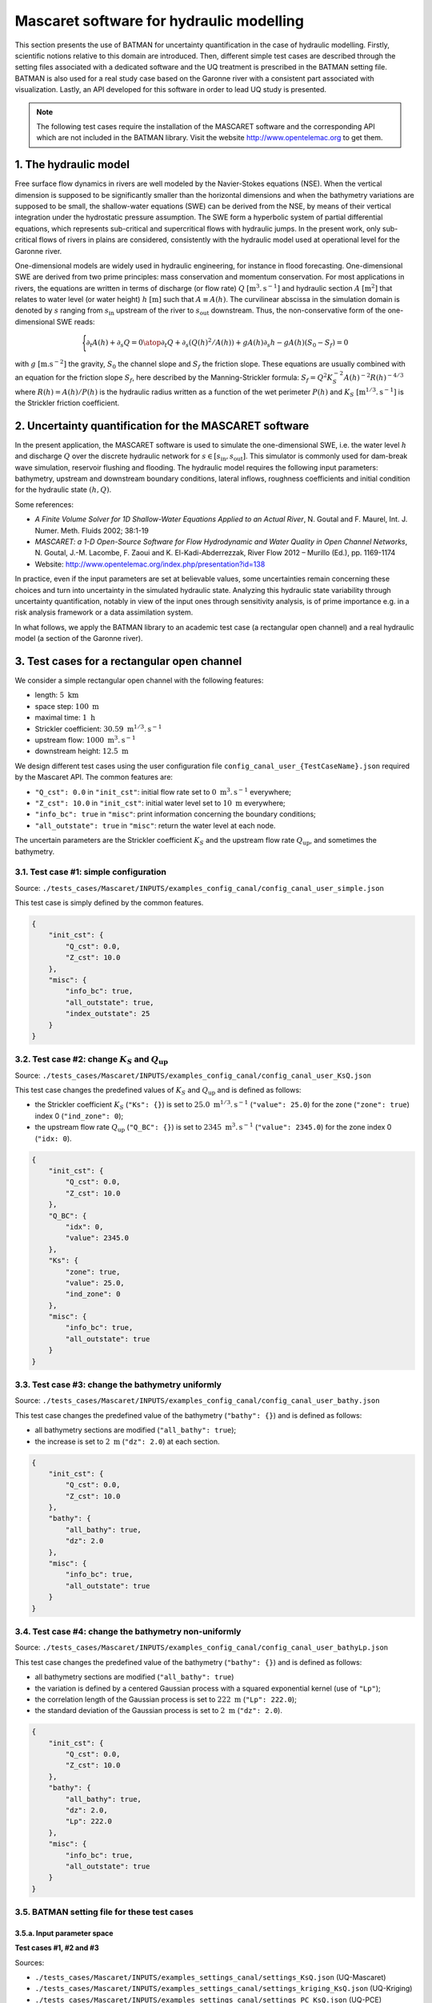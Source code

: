 .. _applications:

Mascaret software for hydraulic modelling
=========================================

This section presents the use of BATMAN for uncertainty quantification in the case of hydraulic modelling. Firstly, scientific notions relative to this domain are introduced. Then, different simple test cases are described through the setting files associated with a dedicated software and the UQ treatment is prescribed in the BATMAN setting file. BATMAN is also used for a real study case based on the Garonne river with a consistent part associated with visualization. Lastly, an API developed for this software in order to lead UQ study is presented.

.. note::

    The following test cases require the installation of the MASCARET software and the corresponding API which are not included in the BATMAN library. Visit the website http://www.opentelemac.org to get them.

1. The hydraulic model
----------------------

Free surface flow dynamics in rivers are well modeled by the Navier-Stokes equations (NSE). When the vertical dimension is supposed to be significantly smaller than the horizontal dimensions and when the bathymetry variations are supposed to be small, the shallow-water equations (SWE) can be derived from the NSE, by means of their vertical integration  under  the hydrostatic pressure assumption. The SWE form a hyperbolic system of partial differential equations, which represents sub-critical and supercritical flows with hydraulic jumps. In the present work, only sub-critical flows of rivers in plains are considered, consistently with the hydraulic model used at operational level for the Garonne river.

One-dimensional models are widely used in hydraulic engineering, for instance in flood forecasting. One-dimensional SWE are derived from two prime principles: mass conservation and momentum conservation. For most applications in rivers, the equations are written in terms of discharge (or flow rate) :math:`Q` :math:`[\text{m}^3.\text{s}^{-1}]` and hydraulic section :math:`A` :math:`[\text{m}^2]` that relates to water level (or water height) :math:`h` :math:`[\text{m}]` such that :math:`A \equiv A(h)`. The curvilinear abscissa in the simulation domain is denoted by :math:`s` ranging from :math:`s_\text{in}` upstream of the river to :math:`s_\text{out}` downstream. Thus, the non-conservative form of the one-dimensional SWE reads:

.. math::

   \Biggl \lbrace
   {
      \partial_t A(h)+\partial_s Q = 0
      \atop
      \partial_t Q + \partial_s\left(Q(h)^2/A(h)\right)+gA(h)\partial_s h - gA(h)\left(S_0-S_f\right)=0
   }

with :math:`g~[\text{m}.\text{s}^{-2}]` the gravity, :math:`S_0` the channel slope and :math:`S_f` the friction slope. These equations are usually combined with an equation for the friction slope :math:`S_f`, here described by the Manning-Strickler formula: :math:`S_f=Q^2K_S^{-2}A(h)^{-2}R(h)^{-4/3}` where :math:`R(h)=A(h)/P(h)` is the hydraulic radius written as a function of the wet perimeter :math:`P(h)` and :math:`K_S~[\text{m}^{1/3}.\text{s}^{-1}]` is the Strickler friction coefficient.

2. Uncertainty quantification for the MASCARET software
-------------------------------------------------------

In the present application, the MASCARET software is used to simulate the one-dimensional SWE, i.e. the water level :math:`h` and discharge :math:`Q` over the discrete hydraulic network for :math:`s\in[s_{\text{in}},s_{\text{out}}]`. This simulator is commonly used for dam-break wave simulation, reservoir flushing and flooding.  The hydraulic model requires the following input parameters: bathymetry, upstream and downstream boundary conditions, lateral inflows, roughness coefficients and initial condition for the hydraulic state :math:`(h,Q)`. 

Some references:

- *A Finite Volume Solver for 1D Shallow-Water Equations Applied to an Actual River*, N. Goutal and F. Maurel, Int. J. Numer. Meth. Fluids 2002; 38:1-19
- *MASCARET: a 1-D Open-Source Software for Flow Hydrodynamic and Water Quality in Open Channel Networks*, N. Goutal, J.-M. Lacombe, F. Zaoui and K. El-Kadi-Abderrezzak, River Flow 2012 – Murillo (Ed.), pp. 1169-1174
- Website: http://www.opentelemac.org/index.php/presentation?id=138

In practice, even if the input parameters are set at believable values, some uncertainties remain concerning these choices and turn into uncertainty in the simulated hydraulic state. Analyzing this hydraulic state variability through uncertainty quantification, notably in view of the input ones through sensitivity analysis, is of prime importance e.g. in a risk analysis framework or a data assimilation system.

In what follows, we apply the BATMAN library to an academic test case (a rectangular open channel) and a real hydraulic model (a section of the Garonne river).

3. Test cases for a rectangular open channel
--------------------------------------------

We consider a simple rectangular open channel with the following features:

- length: :math:`5~\text{km}`
- space step: :math:`100~\text{m}`
- maximal time: :math:`1~\text{h}`
- Strickler coefficient: :math:`30.59~\text{m}^{1/3}.\text{s}^{-1}`
- upstream flow: :math:`1000~\text{m}^3.\text{s}^{-1}`
- downstream height: :math:`12.5~\text{m}`

We design different test cases using the user configuration file ``config_canal_user_{TestCaseName}.json`` required by the Mascaret API. The common features are:

- ``"Q_cst": 0.0`` in ``"init_cst"``: initial flow rate set to :math:`0~\text{m}^3.\text{s}^{-1}` everywhere;
- ``"Z_cst": 10.0`` in ``"init_cst"``: initial water level set to :math:`10~\text{m}` everywhere;
- ``"info_bc": true`` in ``"misc"``: print information concerning the boundary conditions;
- ``"all_outstate": true`` in ``"misc"``: return the water level at each node.

The uncertain parameters are the Strickler coefficient :math:`K_S` and the upstream flow rate :math:`Q_{\text{up}}`, and sometimes the bathymetry.

3.1. Test case #1: simple configuration
'''''''''''''''''''''''''''''''''''''''

Source: ``./tests_cases/Mascaret/INPUTS/examples_config_canal/config_canal_user_simple.json``

This test case is simply defined by the common features.

.. code-block:: python

    {
        "init_cst": {
            "Q_cst": 0.0,
            "Z_cst": 10.0
        },
        "misc": {
            "info_bc": true,
            "all_outstate": true,
            "index_outstate": 25
        }
    }


3.2. Test case #2: change :math:`K_S` and :math:`Q_{\text{up}}`
'''''''''''''''''''''''''''''''''''''''''''''''''''''''''''''''

Source: ``./tests_cases/Mascaret/INPUTS/examples_config_canal/config_canal_user_KsQ.json``

This test case changes the predefined values of :math:`K_S` and :math:`Q_{\text{up}}` and is defined as follows:

- the Strickler coefficient :math:`K_S` (``"Ks": {}``) is set to :math:`25.0~\text{m}^{1/3}.\text{s}^{-1}` (``"value": 25.0``) for the zone (``"zone": true``) index 0 (``"ind_zone": 0``);
- the upstream flow rate :math:`Q_{\text{up}}` (``"Q_BC": {}``) is set to :math:`2345~\text{m}^{3}.\text{s}^{-1}` (``"value": 2345.0``) for the zone index 0 (``"idx: 0``).

.. code-block:: python

    {
        "init_cst": {
            "Q_cst": 0.0,
            "Z_cst": 10.0
        },
        "Q_BC": {
            "idx": 0,
            "value": 2345.0
        },
        "Ks": {
            "zone": true,
            "value": 25.0,
            "ind_zone": 0
        },
        "misc": {
            "info_bc": true,
            "all_outstate": true
        }
    }

3.3. Test case #3: change the bathymetry uniformly
''''''''''''''''''''''''''''''''''''''''''''''''''

Source: ``./tests_cases/Mascaret/INPUTS/examples_config_canal/config_canal_user_bathy.json``

This test case changes the predefined value of the bathymetry (``"bathy": {}``) and is defined as follows: 

- all bathymetry sections are modified (``"all_bathy": true``);
- the increase is set to :math:`2~\text{m}` (``"dz": 2.0``) at each section.

.. code-block:: python

    {
        "init_cst": {
            "Q_cst": 0.0,
            "Z_cst": 10.0
        },
        "bathy": {
            "all_bathy": true,
            "dz": 2.0
        },
        "misc": {
            "info_bc": true,
            "all_outstate": true
        }
    }


3.4. Test case #4: change the bathymetry non-uniformly
''''''''''''''''''''''''''''''''''''''''''''''''''''''

Source: ``./tests_cases/Mascaret/INPUTS/examples_config_canal/config_canal_user_bathyLp.json``

This test case changes the predefined value of the bathymetry (``"bathy": {}``) and is defined as follows: 

- all bathymetry sections are modified (``"all_bathy": true``)
- the variation is defined by a centered Gaussian process with a squared exponential kernel (use of ``"Lp"``);
- the correlation length of the Gaussian process is set to :math:`222~\text{m}` (``"Lp": 222.0``);
- the standard deviation of the Gaussian process is set to :math:`2~\text{m}` (``"dz": 2.0``).

.. code-block:: python

    {
        "init_cst": {
            "Q_cst": 0.0,
            "Z_cst": 10.0
        },
        "bathy": {
            "all_bathy": true,
            "dz": 2.0,
            "Lp": 222.0
        },
        "misc": {
            "info_bc": true,
            "all_outstate": true
        }
    }

3.5. BATMAN setting file for these test cases
'''''''''''''''''''''''''''''''''''''''''''''

3.5.a. Input parameter space
******************************

**Test cases #1, #2 and #3**

Sources:

- ``./tests_cases/Mascaret/INPUTS/examples_settings_canal/settings_KsQ.json`` (UQ-Mascaret)
- ``./tests_cases/Mascaret/INPUTS/examples_settings_canal/settings_kriging_KsQ.json`` (UQ-Kriging)
- ``./tests_cases/Mascaret/INPUTS/examples_settings_canal/settings_PC_KsQ.json`` (UQ-PCE)

We define the input parameters:

- :math:`K_{S_3}\in[20.0, 40.0]`,
- :math:`Q_{\text{up}}\in[1000.0, 3000.0]`.

We suppose that:

- :math:`K_{S_3}` follows an uniform distribution over :math:`[20.0, 40.0]`,
- :math:`Q_{\text{up}}` follows a Beta distribution over :math:`[20.0, 40.0]` with mean set to 2000 and standard deviation set to 500.

.. code-block:: python

    "space": {
        "corners": [
            [20.0, 1000.0], 
            [40.0, 3000.0]
        ],
        "sampling": {
            "init_size": 120,
            "method": "saltelli",
            "distributions": [
                "Uniform(20., 40.)", 
                "BetaMuSigma(2000, 500, 1000, 3000).getDistribution()"
            ]
        }
    }

**Test case #4**

Source: ``./tests_cases/Mascaret/INPUTS/examples_settings_canal/settings_bathy.json``

We only consider the bathymetry as input parameter. We do not specify a probability distribution for the bathymetry because by definition, the bathymetry is a Gaussian process defined by the configuration file ``config_canal_user_bathyLp.json``.  We want to make 5 snapshots using a Halton sequence.

.. code-block:: python

    "space": {
        "corners": [
            [999.0, 999.0], 
            [9999.0, 9999.0]
        ],
        "sampling": {
            "init_size": 5,
            "method": "halton"
        }
    }


3.5.b. Snapshot provider
************************

We configure the snapshot provider itself. We specify that no more than ``5`` can be simultaneous run. We define the name of the header and output file as well as the dimension of the output. Here BATMAN will look at the variable ``"F"``, which is a vector of size ``51``, within the file ``point.json``. It corresponds to the values of the input parameter ``"x1"`` and ``"x2"`` stored in the file ``"space.json"``. The BASH script file of the provider is ``"script.sh"`` and is situated in the directory ``"data"``. The input values are stored in the directory ``"batman-coupling"``. 

.. code-block:: python

    "snapshot": {
        "max_workers": 5,
        "plabels": ["x1", "x2"],
        "flabels": ["X", "F"],
        "io": {
            "space_fname": "space.json",
            "data_fname": "point.json"
        },
        "provider": {
            "type": "job",
            "context_directory": "data",
            "coupling": {coupling_directory": "batman-coupling"},
            "command": "bash script.sh",
            "clean": false
        }
    }

The BASH script file of the provider calls the Python file ``function.py``.

.. code-block:: bash

    #!/bin/sh
    python function.py

The Python file ``function.py`` creates an instance of the class ``MascaretApi`` which depends of the configuration test case file (here ``'config_garonne_lnhe.json'``) and configuration user file (``'config_garonne_lnhe_user.json'``). Then, it reads the input parameter values stored in ``'./batman-coupling/space.json'`` and makes a conversion to floating format. The Mascaret software is run with these input parameter values using the function ``__call__`` of the class ``MascaretApi``. The water level ``F`` is printed and plotted. Lastly, the input-output snapshot is stored in ``./batman-coupling/point.json``.

.. code-block:: python

    #!/usr/bin/env python
    # coding:utf-8

    import numpy as np
    import ctypes
    from batman.input_output import formater
    from TelApy.tools.study_mascaret import MascaretApi

    study = MascaretApi('config_garonne_lnhe.json','config_garonne_lnhe_user.json')  

    io = formater('json')

    # Input from space.json
    params = io.read('./batman-coupling/space.json', ['x1', 'x2'])


    X1 = params['x1']
    X2 = params['x2']

    X1 = float(X1)
    X2 = float(X2)

    # Function
    X, F = study(x=[X1, X2])

    # Output
    # Output
    names = ['X', 'F']
    sizes = [np.size(X), np.size(Z)]
    data = np.append(X, Z)
    io.write('./batman-coupling/point.json', data, names, sizes)


3.5.c. Data visualization
*************************

The design of experiments is not plotted (``"doe": false``). ``5`` ticks are used on the colorbar. The cost function is labeled ``"F(Ks, Q)"``. The curvilinear abscissa associated with the output components are stored in ``"xdata"`` (from 0 to 5 km with interval set to 100 m). This optionnal block provides a response surface of the water level ``"F"`` in function of the input parameter ``"Ks"`` and ``"Q"``.

.. code-block:: python

    "visualization": {
        "doe": false,
        "xdata": [0.0, 100.0, 200.0, 300.0, 400.0, 500.0, 600.0, 700.0, 800.0, 900.0, 1000.0, 1100.0, 1200.0, 1300.0, 1400.0, 1500.0, 1600.0, 1700.0, 1800.0, 1900.0, 2000.0, 2100.0, 2200.0, 2300.0, 2400.0, 2500.0, 2600.0, 2700.0, 2800.0, 2900.0, 3000.0, 3100.0, 3200.0, 3300.0, 3400.0, 3500.0, 3600.0, 3700.0, 3800.0, 3900.0, 4000.0, 4100.0, 4200.0, 4300.0, 4400.0, 4500.0, 4600.0, 4700.0, 4800.0, 4900.0, 5000.0],
        "ticks_nbr": 5,
        "flabel": "F(Ks, Q)"
    }

3.5.d. Uncertainty quantification
*********************************

We compute the ``"aggregated"`` ``"Sobol"`` indices based on a sample of size ``1200`` with the distributions:

- uniform distribution over :math:`[20.0, 40.0]` for :math:`K_{S_3}`,
- Beta distribution over :math:`[20.0, 40.0]` with mean set to 2000 and standard deviation set to 500 for :math:`Q_{\text{up}}`.

.. code-block:: python

    "uq": {
        "sample": 1200,
        "pdf": [
            "Uniform(20., 40.)",
            "BetaMuSigma(2000, 500, 1000, 3000).getDistribution()"
        ],
        "type": "aggregated",
        "method": "sobol"
    }

4. Test case for the Garonne river between Tonneins and La Réole
----------------------------------------------------------------

We also consider a real hydraulic network over the Garonne river in France.  The  Garonne  river  flows  from  the  Pyrenees  to  the  Atlantic  Ocean in the area of Bordeaux. It is approximately :math:`647-\text{km}` long and drains an area of :math:`55'000~\text{km}^2`. The present study focuses on a :math:`50-\text{km}` reach from Tonneins (:math:`s = 13~\text{km}`) to La R\'eole (:math:`s = 62~\text{km}`) with an observation station at Marmande (:math:`s = 36~\text{km}`). The mean slope over the reach is :math:`S_0=3.3~\text{m}.\text{km}^{-1}` and the mean width of the river is :math:`W=250~\text{m}`. The  bank-full  discharge  is  approximately  equal  to  the  mean  annual discharge (:math:`Q_0=1'000~\text{m}^3.s^{-1}`). Despite the existence of active floodplains, this reach can be modeled accurately by a 1-D hydraulic model.

The  hydraulic  model  for  the  the  Garonne  River  is  built  from  83  on-site bathymetry cross sections from which the full 1D bathymetry is interpolated. Friction is prescribed over 3 portions for the river channel and the floodplain; it is represented by the Strickler coefficients :math:`K_{S_1},K_{S_2},K_{S_3}`. It should be noted that Marmande is located at the beginning of the :math:`K_{S_3}` portion. The upstream boundary condition is prescribed with an unsteady flow :math:`Q_{\text{up}}(t)`; the downstream boundary condition is prescribed with a local rating curve established at La R\'eole that sets :math:`h(s_{\text{out}})=h_{\text{out}}`.  The  hydraulic  model  has  been  calibrated using channel and floodplain roughness coefficients as free parameters.

4.1. Description of the test case
'''''''''''''''''''''''''''''''''

Source: ``./tests_cases/Mascaret/INPUTS/examples_config_garonne/config_garonne_lnhe_user_KsQ.json``

This test case changes the predefined values of :math:`K_{S_3}` and :math:`Q_{\text{up}}` and is defined as follows:

- the Strickler coefficient :math:`K_S` (``"Ks": {}``) is set to :math:`32.0~\text{m}^{1/3}.\text{s}^{-1}` (``"value": 32.0``) for the zone (``"zone": true``) index 2 (``"ind_zone": 2``);
- the upstream flow rate :math:`Q_{\text{up}}` (``"Q_BC": {}``) is set to :math:`2345~\text{m}^{3}.\text{s}^{-1}` (``"value": 2345.0``) for the zone index 0 (``"idx: 0``).

We print information concerning the boundary conditions (``"info_bc": true``) and consider the water level at each space step (``"all_outstate": true``).

.. code-block:: python

    {
        "Q_BC": {
            "idx": 0,
            "value": 2345.0
        },
        "Ks": {
            "zone": true,
            "value": 32.0,
            "ind_zone": 2 
        },
        "misc": {
            "info_bc": true,
            "all_outstate": true
        }
    }

4.2. Parametrizing the BATMAN settings file for a UQ study
**********************************************************

We can also realize a UQ study using the JSON settings file. For the Garonne test case, the sources of uncertainty are :math:`Q` and :math:`K_{S_3}` and their probabilistic distributions are described from expert knowledge. Both Strickler coefficient :math:`K_{S_3}` and bank-full discharge :math:`Q_{\text{up}}` follow uniform distributions and are supposed to be independent:

+--------------+----------------------------------------+----------------------------------------+
|              | :math:`K_{S_3}`                        | :math:`Q_{\text{up}}`                  |
+==============+========================================+========================================+
| Distribution | Uniform(:math:`\text{min},\text{max}`) | Normal(:math:`\text{mean},\text{std}`) |
+--------------+----------------------------------------+----------------------------------------+
| Parameter #1 | :math:`\text{min}=15`                  | :math:`\text{mean}=4031`               |
+--------------+----------------------------------------+----------------------------------------+
| Parameter #2 | :math:`\text{max}=60`                  | :math:`\text{std}=400`                 |
+--------------+----------------------------------------+----------------------------------------+

Goal:

#. Build a design of experiments
#. Build a surrogate model from this design of experiments
#. Evaluate the Sobol' indices associated to the variables :math:`Q_{\text{up}}` and :math:`K_{S_3}`

Source: ``./tests_cases/Mascaret/INPUTS/examples_settings_garonne/settings_PC_KsQ_gauss.json``

To run these tasks, go to the directory ``./test_cases/Mascaret/``. and use the commande line:

.. code:: bash

    ./install_links_run_mascaret_garonne_lnhe
    cp INPUTS/examples_settings_garonne/settings_PC_KsQ_gauss.json .
    batman settings_PC_KsQ_gauss.json -uq

where:

- ``settings_PC_KsQ_gauss.json`` is the path of the settings file,
- ``u`` is the option for carrying out an uncertainty quantification study,
- ``q`` is the option for estimating  Q2 and finding the point with max MSE.


.. _MascaretDOE:

4.2.1. Design of experiments
****************************

.. code-block:: python
   
    "space": {
        "corners": [
            [15.0, 1000.0],
            [60.0, 6000.0]
        ],
        "sampling": {
            "init_size": 121,
            "method": "halton",
            "distributions": ["Uniform(15., 60.)", "Normal(4031, 400)"]
        }
    }

We define a design of experiments where:

- the lower bounds of :math:`(K_{S_3},Q_{\text{up}})` are ``[15.0, 1000.0]``,
- the upper bounds of :math:`(K_{S_3},Q_{\text{up}})` are ``[60.0, 6000.0]``,
- the design method is ``Halton`` sequencing,
- the sample size is equal to ``121``,
- the distribution of :math:`K_{S_3}` is ``"Uniform(15., 60.)"``,
- the distribution of :math:`Q_{\text{up}}` is ``"Normal(4031, 400)"``,

.. _MascaretSnapshots:

4.2.2. Generation of snapshots
******************************

We configure the snapshot provider itself. We specify that no more than ``5`` can be simultaneous run. We define the name of the header and output file as well as the dimension of the output. Here BATMAN will look at the variable ``"F"``, which is a vector of size ``463``, within the file ``point.json``. It corresponds to the values of the input parameter ``"x1"`` and ``"x2"`` stored in the file ``"space.json"``. The BASH script file of the provider is ``"script.sh"`` and is situated in the directory ``"data"``. The input values are stored in the directory ``"batman-coupling"``.

.. code-block:: python

    "snapshot": {
        "max_workers": 5,
        "plabels": ["x1", "x2"],
        "flabels": ["X", "F"],
        "io": {
            "point_filename": "space.json",
            "data_filename": "point.json"
        },
        "provider": {
            "type": "job",
            "context_directory": "data",
            "coupling_directory": "batman-coupling",
            "command": "bash script.sh",
            "clean": false
        }
    }

.. _MascaretSurrogateModel:

4.2.3. Surrogate model
**********************

Based on the snapshot sample obtained from the previous steps (see :ref:`MascaretDOE` and :ref:`MascaretSnapshots`), we define a metamodel with the following features:

- the type is a polynomial chaos expansion (PCE): ``"method": "pc"``,
- the PCE weights are estimated by truncation: ``"strategy": "Quad"``,
- the total polynomial degree is fixed to 10: ``"degree": 10``.

and make ``"predictions"`` for the following :math:`(K_{S_3}, Q_{\text{up}})` values of ``[[30, 2000]]``.

.. code-block:: python

    "surrogate": {
        "predictions": [[30, 2000]],
        "method": "pc",
        "strategy": "Quad",
        "degree": 10
    },

4.2.4. Uncertainty quantification
*********************************

In the UQ study, we use the PCE metamodel instead of the Mascaret simulator which is too CPU-time expensive. Based on the computational technique called ``"aggregated"``, we estimate the ``"Sobol"``' indices associated with the Strickler coefficient :math:`K_{S_3}` whose distribution is ``"Uniform(15., 60.)"`` and the flow rate :math:`Q_{\text{up}}` whose distribution is ``"Normal(4031, 400)"`` using a sample whose size is equal to ``50000``.

.. code-block:: python

    "uq": {
        "sample": 50000,
        "pdf": ["Uniform(15., 60.)", "Normal(4031, 400)" ],
        "type": "aggregated",
        "method": "sobol"
    }

4.2.5. Visualization
********************

The design of experiments is not plotted (``"doe": false``). ``5`` ticks are used on the colorbar. The cost function is labeled ``"F(Ks, Q)"``. The curvilinear abscissa associated with the output components are stored in ``"xdata"`` (from 13.150 km to 62.175 km). This optionnal block provides a response surface of the water level ``"F"`` in function of the input parameter ``"Ks"`` and ``"Q"``.

.. code-block:: python

    "visualization": {
        "doe": false,
        "xdata": [13150.0, 13250.0, 13350.0, ..., 62056.25, 62175.0],
        "ticks_nbr": 5,
        "flabel": "F(Ks, Q)"
    }


4.3. Examples of figures
''''''''''''''''''''''''

**Design of experiments:**

Plot of the design of experiments with the empirical distribution (:math:`x_0` corresponds to the input parameter :math:`K_{S_3}` and :math:`x_1`  corresponds to the input parameter :math:`Q`).

.. image:: ../fig/applications/DOE.png

**Water level for the first snapshot** 

Plot of the water level (blue line) and flow rate (red line) at final simulation time along the open-channel. The bathymetry is plotted in dark.

.. image:: ../fig/applications/waterlevel.png

**3D Kiviat plot**

Representing the 120-sample by means of a 3D Kiviat where the output is represented by a surface whose colour corresponds to the value and extremities corresponds to the input values.

.. image:: ../fig/applications/myKiviat_Garonne_Ens120.png

**Output probability density function**

Plot of the probability density function of the water level evaluated at each spatial point.

.. image:: ../fig/applications/pdf.png

**Highest density region plot**

Plot of the highest density region plot of the water level where the black line represents the median, both gray areas represent the 50\% and 90\% confidence intervals and the dashed lines represent the outliers present in the dataset.

.. image:: ../fig/applications/myhdrplot_Garonne_Ens120.png

**Output covariance plot**

Plot of the covariance of the water level at the different spatial points.

.. image:: ../fig/applications/covariance.png

**Output correlation plot**

Plot of the correlation of the water level at the different spatial points.

.. image:: ../fig/applications/correlation.png

**Aggregated Sobol' indices**

Plot of the Sobol' indices associated to  the input parameters :math:`K_{S_3}` (here denoted :math:`x_1`) and :math:`Q` (here denoted :math:`x_2`), with a confidence interval symbolized by a black segment.

.. image:: ../fig/applications/sensitivity1.png

**Regionalized Sobol' indices**

Plot of regionalized the Sobol' indices associated to  the input parameters :math:`K_{S_3}` (here denoted :math:`x_1`) and :math:`Q` (here denoted :math:`x_2`). We can see that these sensitivity change along the river.

.. image:: ../fig/applications/sensitivity2.png
   

5. Use of the Mascaret API
--------------------------

Source: ``./tests_cases/Mascaret/test_run.py``

5.1. Import packages and functions
''''''''''''''''''''''''''''''''''

.. code-block:: python

	import ctypes
	import numpy as np
	import os
	from collections import OrderedDict 
	from TelApy.tools.study_mascaret import MascaretApi

5.2. Read the MascaretApi documentation
'''''''''''''''''''''''''''''''''''''''

.. code-block:: python

	# Details about MascaretApi
	help(MascaretApi)

5.3. List the different test cases
''''''''''''''''''''''''''''''''''

.. code-block:: python

	# Create the dictionary of model and user config files
	files = OrderedDict()
	# -- CANAL
	files["canal", "model"] = 'config_canal.json'
	files["canal", "user"] = 'config_canal_user.json'
	files["canal", "install"] = './install_links_run_mascaret_canal'
	# -- GARONNE_LNHE
	files["garonne_lnhe", "model"] = 'config_garonne_lnhe.json'
	files["garonne_lnhe", "user"] = 'config_garonne_lnhe_user.json'
	files["garonne_lnhe", "install"] = './install_links_run_mascaret_garonne_lnhe'
	# -- GARONNE_LNHE_CASIER
	files["garonne_lnhe_casier", "model"] = 'config_garonne_lnhe_casier.json'
	files["garonne_lnhe_casier", "user"] = 'config_garonne_lnhe_casier_casier.json'
	files["garonne_lnhe_casier", "install"] = './install_links_run_mascaret_garonne_lnhe_casier'
	# -- ADOUR
	files["adour", "model"] = 'config_adour.json'
	files["adour", "user"] = 'config_adour_user.json'
	files["adour", "install"] = './install_links_run_mascaret_adour'

5.4. Select and install the test case environment
'''''''''''''''''''''''''''''''''''''''''''''''''

.. code-block:: python

	# Let the user to select one of these test cases
	i = 0
	for i in range(len(files) / 3):
	    print('- Test case #{}: {}'.format(i+1, files.keys()[i*3][0]))
	id_test_case = input('Select one of these test cases (index)... ')
	test_case = files.keys()[(int(id_test_case)-1)*3][0]
	print('- Your selected test case: {}'.format(test_case))

	# Install the environment corresponding to this test case
	os.system(files[test_case, "install"])

5.5. Build the corresponding Mascaret model and print information
'''''''''''''''''''''''''''''''''''''''''''''''''''''''''''''''''

.. code-block:: python

	# Create an instance of MascaretApi
	study = MascaretApi(files[test_case, "model"], files[test_case, "user"])

	# Print informations concerning the study specified in the JSON file
	print(study)

5.6. Run the Mascaret model with values specified in command line
'''''''''''''''''''''''''''''''''''''''''''''''''''''''''''''''''

.. code-block:: python

	# Run study with Ks and Q specified constant values 
	print('RUNNING MASCARET WITH SPECIFIED VALUES OF KS AND Q')
	Ks = float(input('Specify the value (e.g. 30) of KS = '))
	Q = float(input('Specify the value (e.g. 3000) of Q = '))
	h = study(x=[Ks, Q])
	if len(h)==1:
	    print('The water level computed with Ks = {} and Q = {} is {}.'.format(Ks, Q, h[0]))
	else:
	    for i, _ in enumerate(h):
		print('The water level #{} computed with Ks = {} and Q = {} is {}.'.format(i, Ks, Q, h[i]))

5.7. Run the Mascaret model with values specified in the user settings file
'''''''''''''''''''''''''''''''''''''''''''''''''''''''''''''''''''''''''''

.. code-block:: python

	# Run study with the user defined tasks and values 
	print('RUNNING MASCARET WITH JSON USER DEFINED VALUES OF KS AND Q')
	h = study()
	if len(h)==1:
	    print('The water level computed with json user defined values is {}.'.format(h[0]))
	else:
	    for i, _ in enumerate(h):
		print('The water level #{} computed with json user defined values is {}.'.format(i, h[i]))
